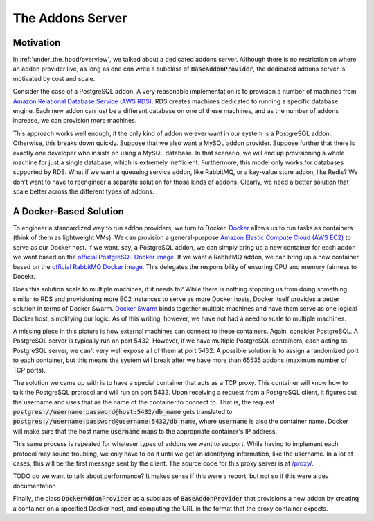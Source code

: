 .. _under_the_hood/addons_server:
The Addons Server
=================

.. _under_the_hood/addons_server//motivation:
Motivation
-----------
In :ref:`under_the_hood/overview`, we talked about a dedicated addons server. Although there is no restriction on where an addon provider live, as long as one can write a subclass of :code:`BaseAddonProvider`, the dedicated addons server is motivated by cost and scale.

Consider the case of a PostgreSQL addon. A very reasonable implementation is to provision a number of machines from `Amazon Relational Database Service (AWS RDS) <https://aws.amazon.com/rds/>`_. RDS creates machines dedicated to running a specific database engine. Each new addon can just be a different database on one of these machines, and as the number of addons increase, we can provision more machines.

.. image:: /images/addon_rds.png

This approach works well enough, if the only kind of addon we ever want in our system is a PostgreSQL addon. Otherwise, this breaks down quickly. Suppose that we also want a MySQL addon provider. Suppose further that there is exactly one developer who insists on using a MySQL database. In that scenario, we will end up provisioning a whole machine for just a single database, which is extremely inefficient. Furthermore, this model only works for databases supported by RDS. What if we want a queueing service addon, like RabbitMQ, or a key-value store addon, like Redis? We don't want to have to reengineer a separate solution for those kinds of addons. Clearly, we need a better solution that scale better across the different types of addons.

.. _under_the_hood/addons_server//docker:
A Docker-Based Solution
--------------------------
To engineer a standardized way to run addon providers, we turn to Docker. `Docker <https://www.docker.com/>`_ allows us to run tasks as containers (think of them as lightweight VMs). We can provision a general-purpose `Amazon Elastic Compute Cloud (AWS EC2) <https://aws.amazon.com/ec2/>`_ to serve as our Docker host. If we want, say, a PostgreSQL addon, we can simply bring up a new container for each addon we want based on the `official PostgreSQL Docker image <https://hub.docker.com/_/postgres/>`_. If we want a RabbitMQ addon, we can bring up a new container based on the `official RabbitMQ Docker image <https://hub.docker.com/_/rabbitmq/>`_. This delegates the responsibility of ensuring CPU and memory fairness to Docekr.

Does this solution scale to multiple machines, if it needs to? While there is nothing stopping us from doing something similar to RDS and provisioning more EC2 instances to serve as more Docker hosts, Docker itself provides a better solution in terms of Docker Swarm. `Docker Swarm <https://docs.docker.com/swarm/>`_ binds together multiple machines and have them serve as one logical Docker host, simplifying our logic. As of this writing, however, we have not had a need to scale to multiple machines.

A missing piece in this picture is how external machines can connect to these containers. Again, consider PostgreSQL. A PostgreSQL server is typically run on port 5432. However, if we have multiple PostgreSQL containers, each acting as PostgreSQL server, we can't very well expose all of them at port 5432. A possible solution is to assign a randomized port to each container, but this means the system will break after we have more than 65535 addons (maximum number of TCP ports).

The solution we came up with is to have a special container that acts as a TCP proxy. This container will know how to talk the PostgreSQL protocol and will run on port 5432. Upon receiving a request from a PostgreSQL client, it figures out the username and uses that as the name of the container to connect to. That is, the request :code:`postgres://username:password@host:5432/db_name` gets translated to :code:`postgres://username:password@username:5432/db_name`, where :code:`username` is also the container name. Docker will make sure that the host name :code:`username` maps to the appropriate container's IP address.

.. image:: /images/addon_proxy.png

This same process is repeated for whatever types of addons we want to support. While having to implement each protocol may sound troubling, we only have to do it until we get an identifying information, like the username. In a lot of cases, this will be the first message sent by the client. The source code for this proxy server is at `/proxy/ <https://github.com/naphatkrit/TigerHost/tree/master/proxy>`_.

TODO do we want to talk about performance? It makes sense if this were a report, but not so if this were a dev documentation

Finally, the class :code:`DockerAddonProvider` as a subclass of :code:`BaseAddonProvider` that provisions a new addon by creating a container on a specified Docker host, and computing the URL in the format that the proxy container expects.
